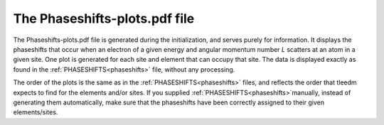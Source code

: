 .. _phaseshiftplots:

The Phaseshifts-plots.pdf file
==============================

The Phaseshifts-plots.pdf file is generated during the initialization, and serves purely for information. It displays the phaseshifts that occur when an electron of a given energy and angular momentum number *L* scatters at an atom in a given site. One plot is generated for each site and element that can occupy that site. The data is displayed exactly as found in the :ref:`PHASESHIFTS<phaseshifts>` file, without any processing.

The order of the plots is the same as in the :ref:`PHASESHIFTS<phaseshifts>` files, and reflects the order that tleedm expects to find for the elements and/or sites. If you supplied :ref:`PHASESHIFTS<phaseshifts>`manually, instead of generating them automatically, make sure that the phaseshifts have been correctly assigned to their given elements/sites.
